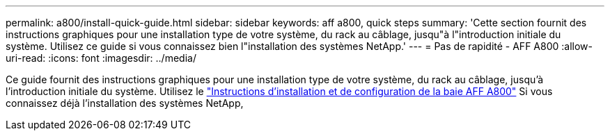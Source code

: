 ---
permalink: a800/install-quick-guide.html 
sidebar: sidebar 
keywords: aff a800, quick steps 
summary: 'Cette section fournit des instructions graphiques pour une installation type de votre système, du rack au câblage, jusqu"à l"introduction initiale du système. Utilisez ce guide si vous connaissez bien l"installation des systèmes NetApp.' 
---
= Pas de rapidité - AFF A800
:allow-uri-read: 
:icons: font
:imagesdir: ../media/


[role="lead"]
Ce guide fournit des instructions graphiques pour une installation type de votre système, du rack au câblage, jusqu'à l'introduction initiale du système. Utilisez le link:../media/PDF/Jan_2024_Rev3_AFFA800_ISI_IEOPS-1497.pdf["Instructions d'installation et de configuration de la baie AFF A800"^] Si vous connaissez déjà l'installation des systèmes NetApp,
